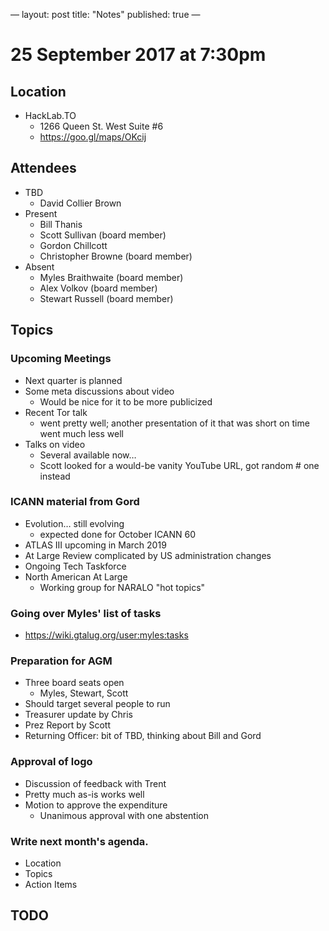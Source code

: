 ---
layout: post
title: "Notes"
published: true
---

* 25 September 2017 at 7:30pm

** Location

- HackLab.TO
  - 1266 Queen St. West Suite #6
  - <https://goo.gl/maps/OKcij>
    
** Attendees

- TBD
  - David Collier Brown

- Present
  - Bill Thanis
  - Scott Sullivan (board member)
  - Gordon Chillcott
  - Christopher Browne (board member)

- Absent
  - Myles Braithwaite (board member)
  - Alex Volkov (board member)
  - Stewart Russell (board member)

** Topics

*** Upcoming Meetings
 - Next quarter is planned
 - Some meta discussions about video
   - Would be nice for it to be more publicized
 - Recent Tor talk
   - went pretty well; another presentation of it that was short on time went much less well
 - Talks on video
   - Several available now...
   - Scott looked for a would-be vanity YouTube URL, got random # one instead

*** ICANN material from Gord
 - Evolution...  still evolving
   - expected done for October ICANN 60
 - ATLAS III upcoming in March 2019
 - At Large Review complicated by US administration changes
 - Ongoing Tech Taskforce
 - North American At Large
   - Working group for NARALO "hot topics"

*** Going over Myles' list of tasks

- <https://wiki.gtalug.org/user:myles:tasks>

*** Preparation for AGM
 - Three board seats open
   - Myles, Stewart, Scott
 - Should target several people to run
 - Treasurer update by Chris
 - Prez Report by Scott
 - Returning Officer: bit of TBD, thinking about Bill and Gord

*** Approval of logo
 - Discussion of feedback with Trent
 - Pretty much as-is works well
 - Motion to approve the expenditure
   - Unanimous approval with one abstention
*** Write next month's agenda.

- Location
- Topics
- Action Items
** TODO
